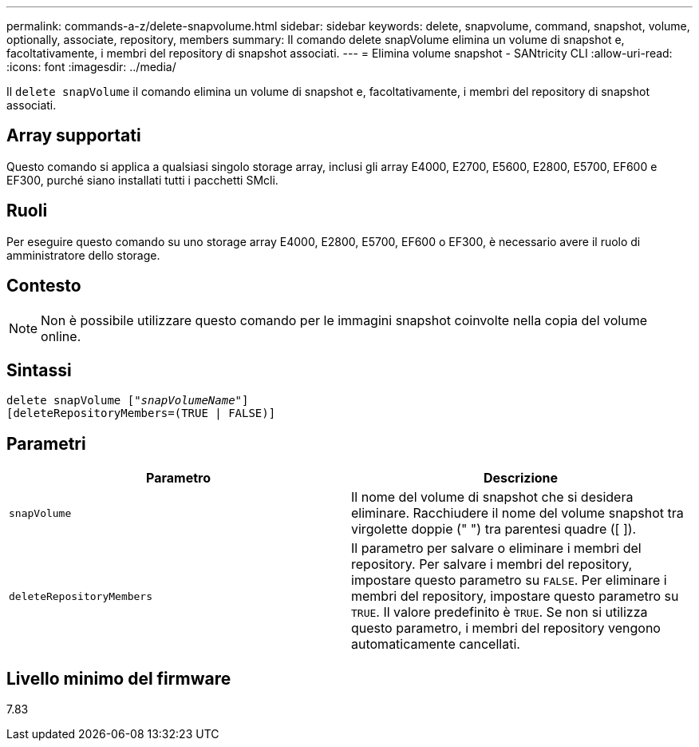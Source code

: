 ---
permalink: commands-a-z/delete-snapvolume.html 
sidebar: sidebar 
keywords: delete, snapvolume, command, snapshot, volume, optionally, associate, repository, members 
summary: Il comando delete snapVolume elimina un volume di snapshot e, facoltativamente, i membri del repository di snapshot associati. 
---
= Elimina volume snapshot - SANtricity CLI
:allow-uri-read: 
:icons: font
:imagesdir: ../media/


[role="lead"]
Il `delete snapVolume` il comando elimina un volume di snapshot e, facoltativamente, i membri del repository di snapshot associati.



== Array supportati

Questo comando si applica a qualsiasi singolo storage array, inclusi gli array E4000, E2700, E5600, E2800, E5700, EF600 e EF300, purché siano installati tutti i pacchetti SMcli.



== Ruoli

Per eseguire questo comando su uno storage array E4000, E2800, E5700, EF600 o EF300, è necessario avere il ruolo di amministratore dello storage.



== Contesto

[NOTE]
====
Non è possibile utilizzare questo comando per le immagini snapshot coinvolte nella copia del volume online.

====


== Sintassi

[source, cli, subs="+macros"]
----
pass:quotes[delete snapVolume ["_snapVolumeName_"]]
[deleteRepositoryMembers=(TRUE | FALSE)]
----


== Parametri

[cols="2*"]
|===
| Parametro | Descrizione 


 a| 
`snapVolume`
 a| 
Il nome del volume di snapshot che si desidera eliminare. Racchiudere il nome del volume snapshot tra virgolette doppie (" ") tra parentesi quadre ([ ]).



 a| 
`deleteRepositoryMembers`
 a| 
Il parametro per salvare o eliminare i membri del repository. Per salvare i membri del repository, impostare questo parametro su `FALSE`. Per eliminare i membri del repository, impostare questo parametro su `TRUE`. Il valore predefinito è `TRUE`. Se non si utilizza questo parametro, i membri del repository vengono automaticamente cancellati.

|===


== Livello minimo del firmware

7.83
